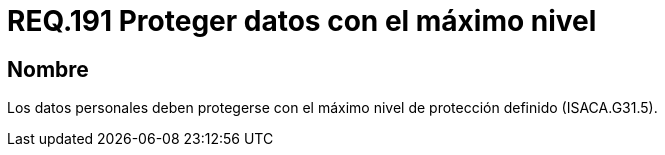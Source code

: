 :slug: rules/191/
:category: rules
:description: En el presente documento se detallan los requerimientos de seguridad relacionados a los datos recolectados por un determinado sistema, los cuales, deben ser protegidos con el máximo nivel de protección definido dentro del sistema. Lo anterior se debe cumplir según lo estipulado en ISACA.G31.5.
:keywords: Requerimiento, Seguridad, Sistema, Datos personales, Nivel de protección, Usuario.
:rules: yes

= REQ.191 Proteger datos con el máximo nivel

== Nombre

Los datos personales deben protegerse
con el máximo nivel de protección definido (+ISACA.G31.5+).
